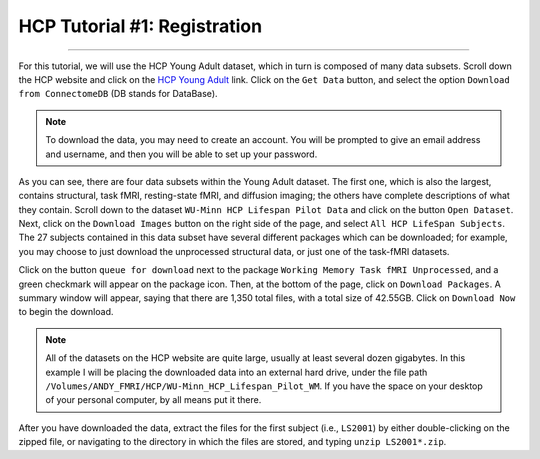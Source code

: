 .. _HCP_1_Register:

=============================
HCP Tutorial #1: Registration
=============================

-------------

For this tutorial, we will use the HCP Young Adult dataset, which in turn is composed of many data subsets. Scroll down the HCP website and click on the `HCP Young Adult <https://www.humanconnectome.org/study/hcp-young-adult>`__ link. Click on the ``Get Data`` button, and select the option ``Download from ConnectomeDB`` (DB stands for DataBase). 

.. figure:: 01_YoungAdult.png

.. note::

  To download the data, you may need to create an account. You will be prompted to give an email address and username, and then you will be able to set up your password.

As you can see, there are four data subsets within the Young Adult dataset. The first one, which is also the largest, contains structural, task fMRI, resting-state fMRI, and diffusion imaging; the others have complete descriptions of what they contain. Scroll down to the dataset ``WU-Minn HCP Lifespan Pilot Data`` and click on the button ``Open Dataset``. Next, click on the ``Download Images`` button on the right side of the page, and select ``All HCP LifeSpan Subjects``. The 27 subjects contained in this data subset have several different packages which can be downloaded; for example, you may choose to just download the unprocessed structural data, or just one of the task-fMRI datasets. 

Click on the button ``queue for download`` next to the package ``Working Memory Task fMRI Unprocessed``, and a green checkmark will appear on the package icon. Then, at the bottom of the page, click on ``Download Packages``. A summary window will appear, saying that there are 1,350 total files, with a total size of 42.55GB. Click on ``Download Now`` to begin the download.

.. figure:: 01_DownloadPackages.png

.. note::

  All of the datasets on the HCP website are quite large, usually at least several dozen gigabytes. In this example I will be placing the downloaded data into an external hard drive, under the file path ``/Volumes/ANDY_FMRI/HCP/WU-Minn_HCP_Lifespan_Pilot_WM``. If you have the space on your desktop of your personal computer, by all means put it there.
  
After you have downloaded the data, extract the files for the first subject (i.e., ``LS2001``) by either double-clicking on the zipped file, or navigating to the directory in which the files are stored, and typing ``unzip LS2001*.zip``. 
